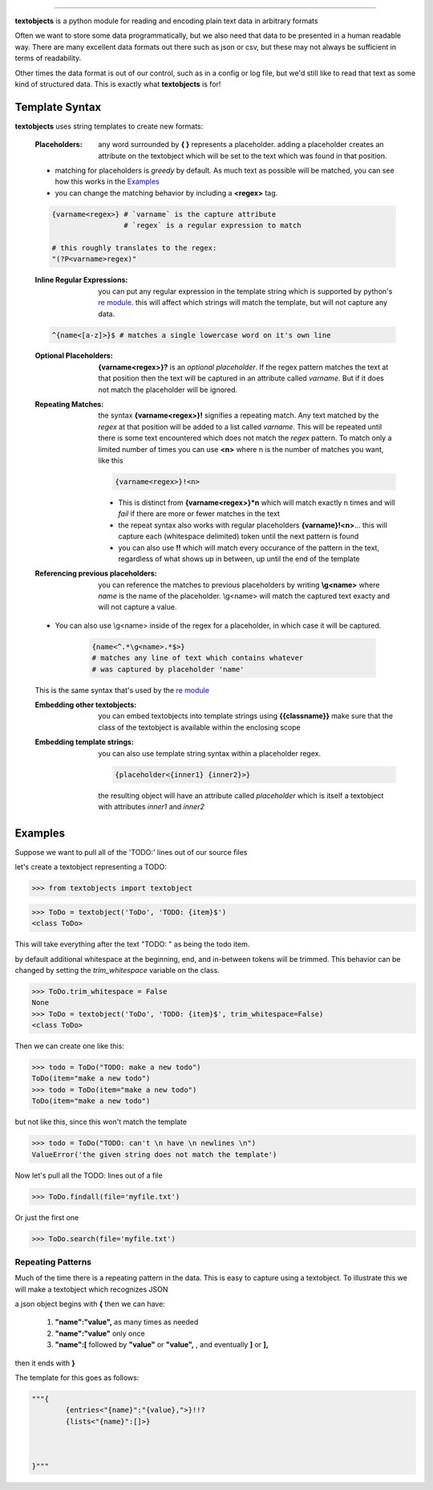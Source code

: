 ====================================================

**textobjects** is a python module for reading and encoding plain
text data in arbitrary formats

Often we want to store some data programmatically, but we also need 
that data to be presented in a human readable way. There are many
excellent data formats out there such as json or csv, but these may 
not always be sufficient in terms of readability. 

Other times the data format is out of our control, such as in a config or log file, 
but we'd still like to read that text as some kind of structured data. This
is exactly what **textobjects** is for!

Template Syntax
------------------------------------------------------------

**textobjects** uses string templates to create new formats:

        :Placeholders: any word surrounded by **{ }** represents a placeholder.
                adding a placeholder creates an attribute on the textobject
                which will be set to the text which was found in that position.

        * matching for placeholders is *greedy* by default. As much text 
          as possible will be matched, you can see how this works in the `Examples`_

        * you can change the matching behavior by including a **<regex>** tag.


        .. code-block:: python
                
                {varname<regex>} # `varname` is the capture attribute
                                 # `regex` is a regular expression to match

                # this roughly translates to the regex:
                "(?P<varname>regex)"


        :Inline Regular Expressions: you can put any regular expression in the template string
                which is supported by python's `re module <https://docs.python.org/2/library/re.html>`_.
                this will affect which strings will match the template, but will not capture any data.


        .. code-block:: python
                
                ^{name<[a-z]>}$ # matches a single lowercase word on it's own line


        :Optional Placeholders: **{varname<regex>}?** is an *optional placeholder*. If the regex pattern
                matches the text at that position then the text will be captured in an attribute called
                `varname`. But if it does not match the placeholder will be ignored.


        :Repeating Matches: the syntax **{varname<regex>}!** signifies a repeating match. Any text 
                matched by the `regex` at that position will be added to a list called `varname`. This
                will be repeated until there is some text encountered which does not match the `regex`
                pattern. To match only a limited number of times you can use **<n>** where n is the
                number of matches you want, like this 
                               
                .. code-block:: python

                        {varname<regex>}!<n>

                * This is distinct from **{varname<regex>}*n** which will match exactly n times and 
                  will *fail* if there are more or fewer matches in the text

                * the repeat syntax also works with regular placeholders **{varname}!<n>**... 
                  this will capture each (whitespace delimited) token until the next pattern is found

                * you can also use **!!** which will match every occurance of the pattern in the 
                  text, regardless of what shows up in between, up until the end of the template


        :Referencing previous placeholders: you can reference the matches to previous placeholders
                by writing **\\g<name>** where *name* is the name of the placeholder. \\g<name> will match
                the captured text exacty and will not capture a value.

        * You can also use \\g<name> inside of the regex for a placeholder, in which case it will be captured.
        
                .. code-block:: python

                        {name<^.*\g<name>.*$>} 
                        # matches any line of text which contains whatever 
                        # was captured by placeholder 'name'
        This is the same syntax that's used by the `re module <https://docs.python.org/2/library/re.html>`_


        :Embedding other textobjects: you can embed textobjects into template strings using **{{classname}}**
                make sure that the class of the textobject is available within the enclosing scope


        :Embedding template strings: you can also use template string syntax within a placeholder regex.

                .. code-block:: python
                        
                        {placeholder<{inner1} {inner2}>}

                the resulting object will have an attribute called `placeholder` which is itself
                a textobject with attributes `inner1` and `inner2`


.. _Examples:

Examples
--------------------------------------------------------------------


Suppose we want to pull all of the 'TODO:' lines out of our source files


let's create a textobject representing a TODO:

>>> from textobjects import textobject
                
>>> ToDo = textobject('ToDo', 'TODO: {item}$')
<class ToDo>

This will take everything after the text "TODO: " as being the 
todo item. 

by default additional whitespace at the beginning, end, and in-between tokens will be trimmed.
This behavior can be changed by setting the `trim_whitespace` variable on the class.

>>> ToDo.trim_whitespace = False
None
>>> ToDo = textobject('ToDo', 'TODO: {item}$', trim_whitespace=False)
<class ToDo>

Then we can create one like this:

>>> todo = ToDo("TODO: make a new todo")
ToDo(item="make a new todo")
>>> todo = ToDo(item="make a new todo")
ToDo(item="make a new todo")

but not like this, since this won't match the template

>>> todo = ToDo("TODO: can't \n have \n newlines \n")
ValueError('the given string does not match the template')

Now let's pull all the TODO: lines out of a file

>>> ToDo.findall(file='myfile.txt')

Or just the first one

>>> ToDo.search(file='myfile.txt')

Repeating Patterns
___________________________________

Much of the time there is a repeating pattern in the data. This is
easy to capture using a textobject. To illustrate this we will make a 
textobject which recognizes JSON

a json object begins with **{** then we can have:
        
        1. **"name":"value",** as many times as needed

        2. **"name":"value"** only once

        3. **"name":[** followed by **"value"** or **"value",** ,  and eventually **]** or **],**

then it ends with **}**

The template for this goes as follows:

.. code-block:: python
        
        """{
                {entries<"{name}":"{value},">}!!?
                {lists<"{name}":[]>}
                


        }"""













